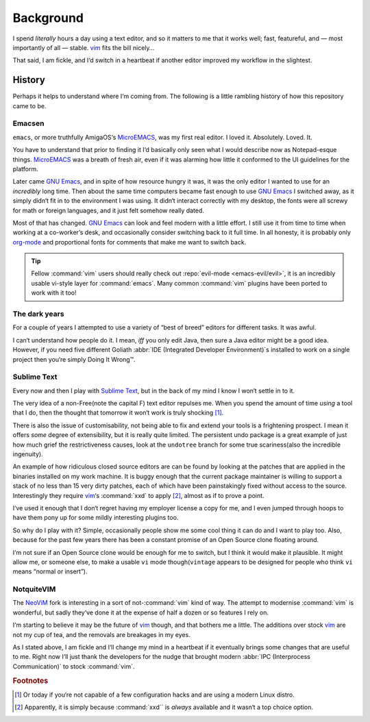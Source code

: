 Background
==========

I spend *literally* hours a day using a text editor, and so it matters to me
that it works well; fast, featureful, and — most importantly of all — stable.
vim_ fits the bill nicely…

That said, I am fickle, and I‘d switch in a heartbeat if another editor improved
my workflow in the slightest.

History
-------

Perhaps it helps to understand where I‘m coming from.  The following is
a little rambling history of how this repository came to be.

Emacsen
'''''''

``emacs``, or more truthfully AmigaOS‘s MicroEMACS_, was my first real editor.
I loved it.  Absolutely. Loved. It.

You have to understand that prior to finding it I‘d basically only seen what
I would describe now as Notepad-esque things.  MicroEMACS_ was a breath of fresh
air, even if it was alarming how little it conformed to the UI guidelines for
the platform.

Later came `GNU Emacs`_, and in spite of how resource hungry it was, it was the
only editor I wanted to use for an *incredibly* long time.  Then about the same
time computers became fast enough to use `GNU Emacs`_ I switched away, as it
simply didn‘t fit in to the environment I was using.  It didn‘t interact
correctly with my desktop, the fonts were all screwy for math or foreign
languages, and it just felt somehow really dated.

Most of that has changed.  `GNU Emacs`_ can look and feel modern with a little
effort.  I still use it from time to time when working at a co-worker’s desk,
and occasionally consider switching back to it full time.  In all honesty, it
is probably only org-mode_ and proportional fonts for comments that make me
want to switch back.

.. tip::

    Fellow :command:`vim` users should really check out :repo:`evil-mode
    <emacs-evil/evil>`, it is an incredibly usable vi-style layer for
    :command:`emacs`.  Many common :command:`vim` plugins have been ported to
    work with it too!

The dark years
''''''''''''''

For a couple of years I attempted to use a variety of “best of breed” editors
for different tasks.  It was awful.

I can‘t understand how people do it.  I mean, *iff* you only edit Java, then
sure a Java editor might be a good idea.  However, if you need five different
Goliath :abbr:`IDE (Integrated Developer Environment)`\s installed to work on
a single project then you‘re simply Doing It Wrong™.

Sublime Text
''''''''''''

Every now and then I play with `Sublime Text`_, but in the back of my mind
I know I won‘t settle in to it.

The very idea of a non-Free(note the capital F) text editor repulses me.  When
you spend the amount of time *using* a tool that I do, then the thought that
tomorrow it won‘t work is truly shocking [1]_.

There is also the issue of customisability, not being able to fix and extend
your tools is a frightening prospect.  I mean it offers *some* degree of
extensibility, but it is really quite limited.  The persistent undo package is
a great example of just how much grief the restrictiveness causes, look at the
``undotree`` branch for some true scariness(also the incredible ingenuity).

An example of how ridiculous closed source editors are can be found by looking
at the patches that are applied in the binaries installed on my work machine.
It is buggy enough that the current package maintainer is willing to support
a stack of no less than 15 very dirty patches, each of which have been
painstakingly fixed without access to the source.  Interestingly they require
vim_‘s :command:`xxd` to apply [2]_, almost as if to prove a point.

I‘ve used it enough that I don‘t regret having my employer license a copy for
me, and I even jumped through hoops to have them pony up for some mildly
interesting plugins too.

So why do I play with it?  Simple, occasionally people show me some cool thing
it can do and I want to play too.  Also, because for the past few years there
has been a constant promise of an Open Source clone floating around.

I‘m not sure if an Open Source clone would be enough for me to switch, but
I think it would make it plausible.  It might allow me, or someone else, to
make a usable ``vi`` mode though(``vintage`` appears to be designed for people
who think ``vi`` means “normal or insert”).

NotquiteVIM
'''''''''''

The NeoViM_ fork is interesting in a sort of not-:command:`vim` kind of way.
The attempt to modernise :command:`vim` is wonderful, but sadly they‘ve done it
at the expense of half a dozen or so features I rely on.

I‘m starting to believe it may be the future of vim_ though, and that bothers me
a little.  The additions over stock vim_ are not my cup of tea, and the removals
are breakages in my eyes.

As I stated above, I am fickle and I‘ll change my mind in a heartbeat if it
eventually brings some changes that are useful to me.  Right now I‘ll just thank
the developers for the nudge that brought modern :abbr:`IPC (Interprocess
Communication)` to stock :command:`vim`.

.. rubric:: Footnotes

.. [1] Or today if you‘re not capable of a few configuration hacks and are
       using a modern Linux distro.
.. [2] Apparently, it is simply because :command:`xxd`` is *always* available
       and it wasn‘t a top choice option.

.. _MicroEMACS: ftp://ftp.cs.helsinki.fi/pub/Software/Local/uEmacs-PK/
.. _GNU Emacs: https://www.gnu.org/software/emacs/
.. _org-mode: http://www.orgmode.org/
.. _vim: http://www.vim.org/
.. _NeoVim: https://neovim.io/

